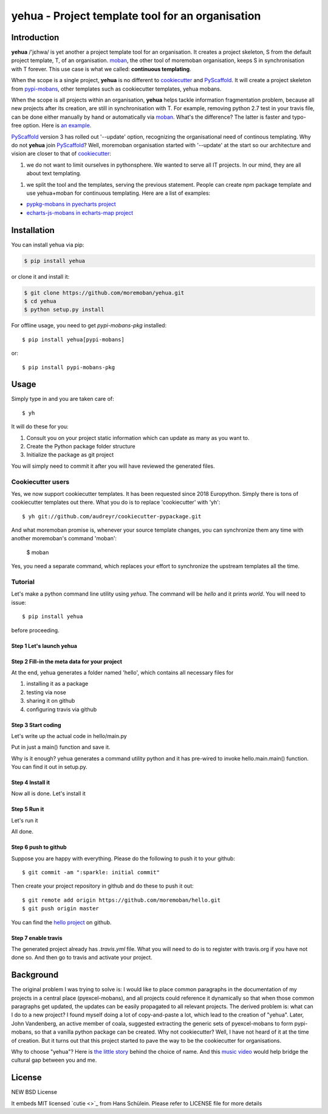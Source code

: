 ================================================================================
yehua - Project template tool for an organisation
================================================================================

.. image:: https://api.travis-ci.org/moremoban/yehua.svg
   :target: http://travis-ci.org/moremoban/yehua

.. image:: https://codecov.io/github/moremoban/yehua/coverage.png
   :target: https://codecov.io/github/moremoban/yehua
.. image:: https://badge.fury.io/py/yehua.svg
   :target: https://pypi.org/project/yehua

.. image:: https://pepy.tech/badge/yehua/month
   :target: https://pepy.tech/project/yehua/month

.. image:: https://img.shields.io/github/stars/moremoban/yehua.svg?style=social&maxAge=3600&label=Star
    :target: https://github.com/moremoban/yehua/stargazers

.. image:: https://readthedocs.org/projects/yehua/badge/?version=latest
   :target: http://yehua.readthedocs.org/en/latest/

.. image:: https://badges.gitter.im/chfw_yehua/Lobby.svg
   :alt: Join the chat at https://gitter.im/chfw_yehua/Lobby
   :target: https://gitter.im/chfw_yehua/Lobby?utm_source=badge&utm_medium=badge&utm_campaign=pr-badge&utm_content=badge


Introduction
================================================================================



.. image:: https://github.com/moremoban/yehua/raw/dev/docs/source/_static/yehua-cookiecutter.gif
   :width: 600px

**yehua** /'jɛhwa/ is yet another a project template tool for an organisation. It creates a project skeleton, S
from the default project template, T,  of an organisation. `moban`_, the other
tool of moremoban organisation, keeps S in synchronisation with T forever. This
use case is what we called: **continuous templating**.

When the scope is a single project, **yehua** is no different to `cookiecutter`_ and
`PyScaffold`_. It will create a project skeleton from `pypi-mobans`_, other templates such
as cookiecutter templates, yehua mobans.

When the scope is all projects within an organisation, **yehua** helps tackle
information fragmentation problem, because all new projects after its creation,
are still in synchronisation with T. For example, removing python 2.7 test
in your travis file, can be done either manually by hand or automatically via
`moban`_. What's the difference? The latter is faster and typo-free option. Here is
`an example`_.

`PyScaffold`_ version 3 has rolled out '--update' option, recognizing the organisational
need of continous templating. Why do not **yehua** join `PyScaffold`_? Well,
moremoban organisation started with '--update' at the start so our architecture
and vision are closer to that of `cookiecutter`_:

1. we do not want to limit ourselves in pythonsphere. We wanted to serve all
   IT projects. In our mind, they are all about text templating.

1. we split the tool and the templates, serving the previous statement.
   People can create npm package template and use yehua+moban for continuous templating.
   Here are a list of examples:

* `pypkg-mobans in pyecharts project <https://github.com/pyecharts/pypkg-mobans>`_
* `echarts-js-mobans in echarts-map project <https://github.com/echarts-maps/echarts-js-mobans>`_

.. _moban: https://github.com/moremoban/moban
.. _cookiecutter: https://github.com/cookiecutter/cookiecutter
.. _PyScaffold: https://github.com/pyscaffold/pyscaffold
.. _pypi-mobans: https://github.com/moremobans/pypi-mobans
.. _an example: https://github.com/moremoban/yehua/blob/dev/.github/workflows/moban-update.yml



Installation
================================================================================


You can install yehua via pip:

.. code-block:: bash

    $ pip install yehua


or clone it and install it:

.. code-block:: bash

    $ git clone https://github.com/moremoban/yehua.git
    $ cd yehua
    $ python setup.py install


For offline usage, you need to get `pypi-mobans-pkg` installed::

    $ pip install yehua[pypi-mobans]


or::

    $ pip install pypi-mobans-pkg


Usage
================================================================================



.. image:: https://github.com/moremoban/yehua/raw/master/yehua-usage.gif
   :width: 600px

Simply type in and you are taken care of::

    $ yh

It will do these for you:

#. Consult you on your project static information which can update as
   many as you want to.
#. Create the Python package folder structure
#. Initialize the package as git project

You will simply need to commit it after you will have reviewed the
generated files.

Cookiecutter users
--------------------------

Yes, we now support cookiecutter templates. It has been requested since 2018
Europython. Simply there is tons of cookiecutter templates out there. What
you do is to replace 'cookiecutter' with 'yh'::

    $ yh git://github.com/audreyr/cookiecutter-pypackage.git

And what moremoban promise is, whenever your source template changes, you
can synchronize them any time with another moremoban's command 'moban':

    $ moban

Yes, you need a separate command, which replaces your effort to synchronize
the upstream templates all the time.


Tutorial
-----------------

Let's make a python command line utility using `yehua`. The command
will be `hello` and it prints `world`. You will need to issue::

    $ pip install yehua

before proceeding.

Step 1 Let's launch yehua
******************************
|slide1|

Step 2 Fill-in the meta data for your project
***********************************************
|slide2|

At the end, yehua generates a folder named 'hello', which contains all necessary
files for

#. installing it as a package
#. testing via nose
#. sharing it on github
#. configuring travis via github

Step 3 Start coding
*************************
Let's write up the actual code in hello/main.py

|slide5|

Put in just a main() function and save it.

|slide6|

Why is it enough? yehua generates a command utility python and
it has pre-wired to invoke hello.main.main() function. You
can find it out in setup.py.

Step 4 Install it
*********************
Now all is done. Let's install it

|slide7|

Step 5 Run it
********************

Let's run it

|slide8|

All done.

Step 6 push to github
***************************

Suppose you are happy with everything. Please do the following to
push it to your github::

    $ git commit -am ":sparkle: initial commit"

Then create your project repository in github and do these to push it out::

    $ git remote add origin https://github.com/moremoban/hello.git
    $ git push origin master


You can find the `hello project`_ on github.

Step 7 enable travis
***************************

The generated project already has `.travis.yml` file. What you
will need to do is to register with travis.org if you have not
done so. And then go to travis and activate your project. 


.. |slide1| image:: docs/source/_static/yehua-0.png
   :scale: 100%
.. |slide2| image:: docs/source/_static/yehua-1.png
   :scale: 100%
.. |slide3| image:: docs/source/_static/yehua-2.png
   :scale: 100%
.. |slide4| image:: docs/source/_static/yehua-3.png
   :scale: 100%
.. |slide5| image:: docs/source/_static/yehua-4.png
   :scale: 100%
.. |slide6| image:: docs/source/_static/yehua-5.png
   :scale: 100%
.. |slide7| image:: docs/source/_static/yehua-6.png
   :scale: 100%
.. |slide8| image:: docs/source/_static/yehua-7.png
   :scale: 100%
.. |slide9| image:: docs/source/_static/github.png
   :scale: 60%
.. |slide10| image:: docs/source/_static/push2github.png
   :scale: 60%

.. _hello project: https://github.com/moremoban/hello
.. _pyexcel commons: https://github.com/pyexcel/pyexcel-commons
.. _pyexcel: https://github.com/pyexcel
.. _moban: https://github.com/moremoban/moban
.. _setupmobans: https://github.com/moremoban/setupmobans


Background
================================================================================


The original problem I was trying to solve is: I would like to place
common paragraphs in the documentation of my projects in a central
place (pyexcel-mobans), and all projects could reference it dynamically
so that when those common paragraphs get updated, the updates can be
easily propagated to all relevant projects. The derived problem is:
what can I do to a new project? I found myself doing a lot of
copy-and-paste a lot, which lead to the creation of "yehua". Later,
John Vandenberg, an active member of coala, suggested extracting the
generic sets of pyexcel-mobans to form pypi-mobans, so that
a vanilla python package can be created. Why not cookiecutter?
Well, I have not heard of it at the time of creation. But it turns out
that this project started to pave the way to be the cookiecutter
for organisations.

Why to choose "yehua"? Here is `the little story`_ behind the
choice of name. And this `music video`_ would help bridge the
cultural gap between you and me.

.. _the little story: https://github.com/moremoban/yehua/issues/5#issuecomment-317218010
.. _music video: https://www.youtube.com/watch?v=_JFTOQ6F1-M&frags=pl%2Cwn




License
================================================================================

NEW BSD License


It embeds MIT licensed `cutie <>`_ from Hans Schülein. Please refer to LICENSE
file for more details
